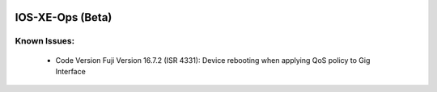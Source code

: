 
.. image:: https://travis-ci.com/cober2019/IOS-XE-Ops.svg?branch=main
    :target: https://travis-ci.com/cober2019/IOS-XE-Ops
.. image:: https://img.shields.io/badge/NETCONF-required-blue
    :target: -
.. image:: https://img.shields.io/badge/IOS--XE-required-blue
    :target: -

    
IOS-XE-Ops (Beta) 
======

Known Issues:
----------
 
  + Code Version Fuji Version 16.7.2 (ISR 4331): Device rebooting when applying QoS policy to Gig Interface

